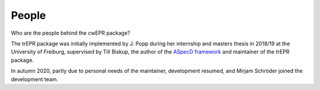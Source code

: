 ======
People
======

Who are the people behind the cwEPR package?

The trEPR package was initially implemented by J. Popp during her internship and masters thesis in 2018/19 at the University of Freiburg, supervised by Till Biskup, the author of the `ASpecD framework <https://www.aspecd.de/>`_ and maintainer of the trEPR package.

In autumn 2020, partly due to personal needs of the maintainer, development resumed, and Mirjam Schröder joined the development team.

